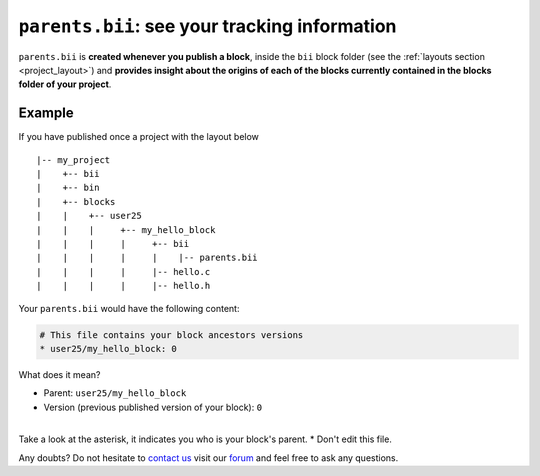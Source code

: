 .. _parents_bii:

``parents.bii``: see your tracking information
==================================================

``parents.bii`` is **created whenever you publish a block**, inside the ``bii`` block folder (see the :ref:`layouts section <project_layout>`) and **provides insight about the origins of each of the blocks currently contained in the blocks folder of your project**. 

Example
--------

If you have published once a project with the layout below ::

|-- my_project
|    +-- bii
|    +-- bin
|    +-- blocks
|    |	  +-- user25
|    |    |     +-- my_hello_block
|    |    |     |     +-- bii
|    |    |     |     |    |-- parents.bii
|    |    |  	|     |-- hello.c
|    |    |     |     |-- hello.h

Your ``parents.bii`` would have the following content:

.. code-block:: text

	# This file contains your block ancestors versions
	* user25/my_hello_block: 0

What does it mean?

* Parent: ``user25/my_hello_block``
* Version (previous published version of your block): ``0``
|
.. container:: infonote

	Take a look at the asterisk, it indicates you who is your block's parent.
	* Don't edit this file.


Any doubts? Do not hesitate to `contact us <http://web.biicode.com/contact-us/>`_ visit our `forum <http://forum.biicode.com/>`_ and feel free to ask any questions.